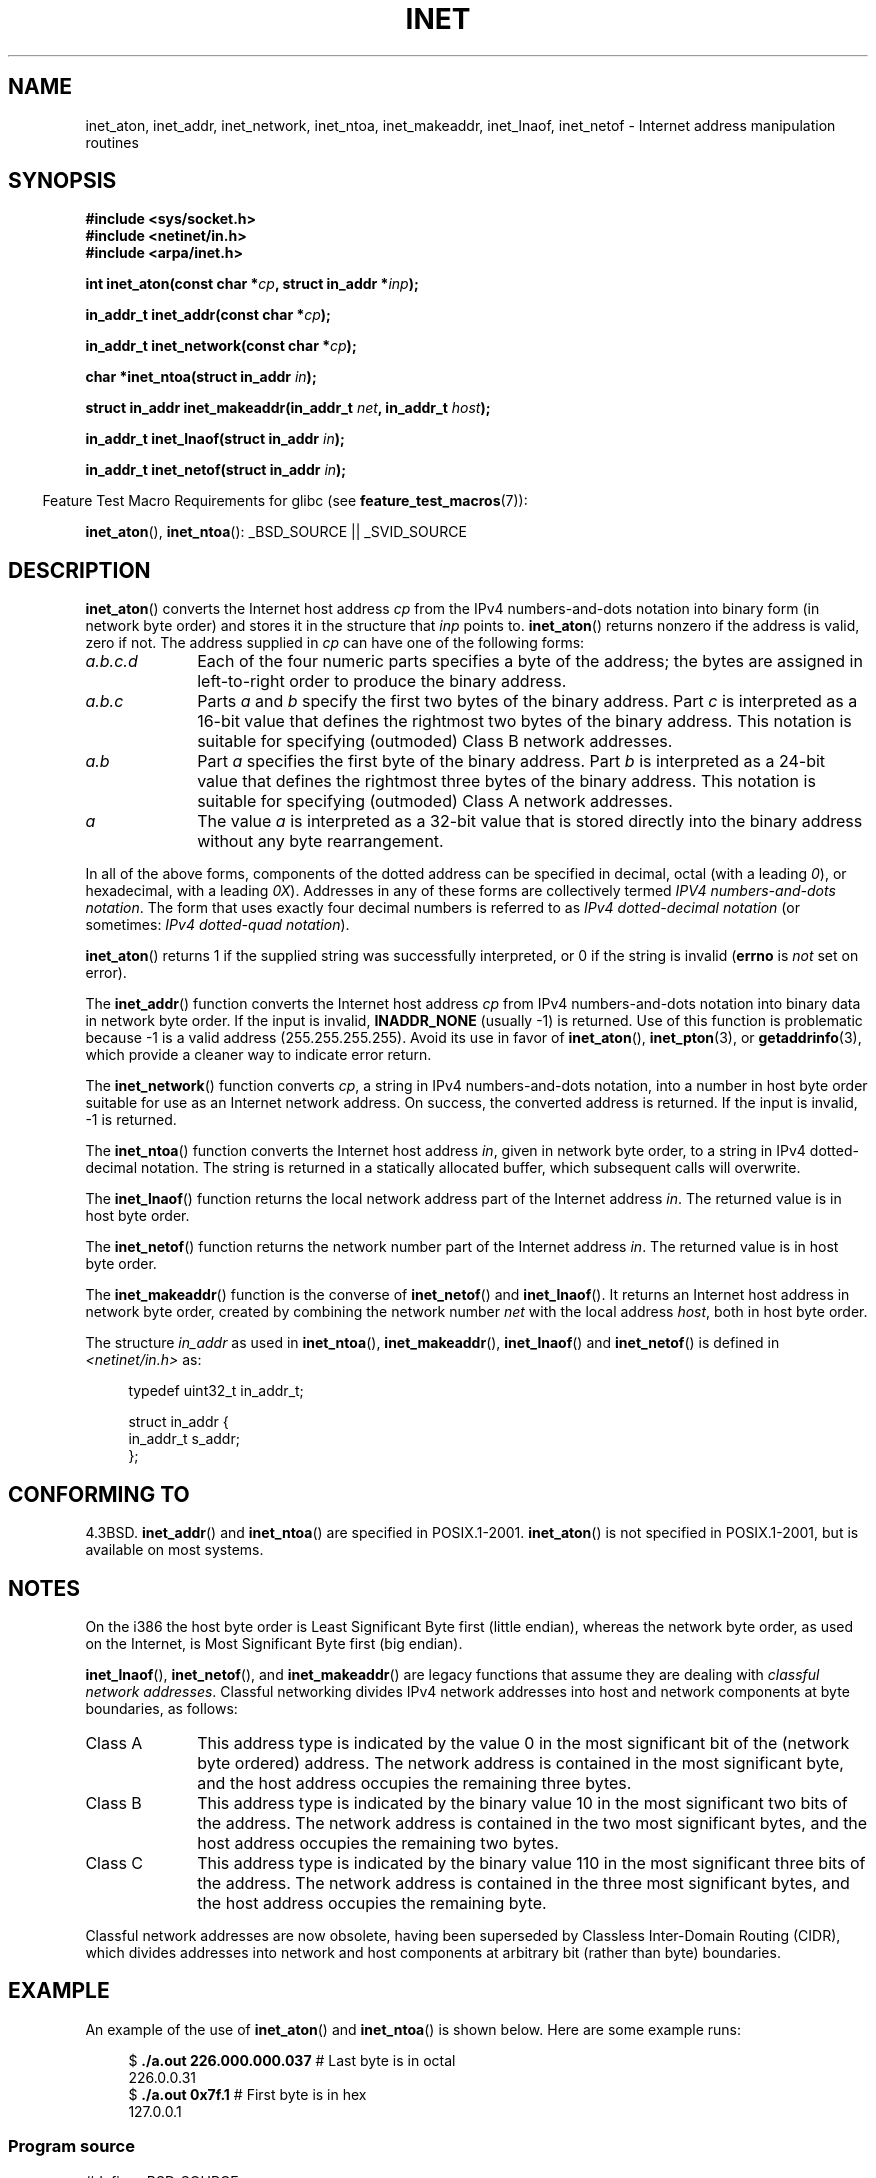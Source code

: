 .\" Copyright 1993 David Metcalfe (david@prism.demon.co.uk)
.\" and Copyright (c) 2008 Linux Foundation, written by Michael Kerrisk
.\"     <mtk.manpages@gmail.com>
.\"
.\" %%%LICENSE_START(VERBATIM)
.\" Permission is granted to make and distribute verbatim copies of this
.\" manual provided the copyright notice and this permission notice are
.\" preserved on all copies.
.\"
.\" Permission is granted to copy and distribute modified versions of this
.\" manual under the conditions for verbatim copying, provided that the
.\" entire resulting derived work is distributed under the terms of a
.\" permission notice identical to this one.
.\"
.\" Since the Linux kernel and libraries are constantly changing, this
.\" manual page may be incorrect or out-of-date.  The author(s) assume no
.\" responsibility for errors or omissions, or for damages resulting from
.\" the use of the information contained herein.  The author(s) may not
.\" have taken the same level of care in the production of this manual,
.\" which is licensed free of charge, as they might when working
.\" professionally.
.\"
.\" Formatted or processed versions of this manual, if unaccompanied by
.\" the source, must acknowledge the copyright and authors of this work.
.\" %%%LICENSE_END
.\"
.\" References consulted:
.\"     Linux libc source code
.\"     Lewine's _POSIX Programmer's Guide_ (O'Reilly & Associates, 1991)
.\"     386BSD man pages
.\"     libc.info (from glibc distribution)
.\" Modified Sat Jul 24 19:12:00 1993 by Rik Faith <faith@cs.unc.edu>
.\" Modified Sun Sep  3 20:29:36 1995 by Jim Van Zandt <jrv@vanzandt.mv.com>
.\" Changed network into host byte order (for inet_network),
.\"     Andreas Jaeger <aj@arthur.rhein-neckar.de>, 980130.
.\" 2008-06-19, mtk
.\"     Describe the various address forms supported by inet_aton().
.\"     Clarify discussion of inet_lnaof(), inet_netof(), and inet_makeaddr().
.\"     Add discussion of Classful Addressing, noting that it is obsolete.
.\"     Added an EXAMPLE program.
.\"
.TH INET 3  2014-04-19 "GNU" "Linux Programmer's Manual"
.SH NAME
inet_aton, inet_addr, inet_network, inet_ntoa, inet_makeaddr, inet_lnaof,
inet_netof \- Internet address manipulation routines
.SH SYNOPSIS
.nf
.B #include <sys/socket.h>
.B #include <netinet/in.h>
.B #include <arpa/inet.h>
.sp
.BI "int inet_aton(const char *" cp ", struct in_addr *" inp );
.sp
.BI "in_addr_t inet_addr(const char *" cp );
.sp
.BI "in_addr_t inet_network(const char *" cp );
.sp
.BI "char *inet_ntoa(struct in_addr " in );
.sp
.BI "struct in_addr inet_makeaddr(in_addr_t " net ", in_addr_t " host );
.sp
.BI "in_addr_t inet_lnaof(struct in_addr " in );
.sp
.BI "in_addr_t inet_netof(struct in_addr " in );
.fi
.sp
.in -4n
Feature Test Macro Requirements for glibc (see
.BR feature_test_macros (7)):
.in
.sp
.BR inet_aton (),
.BR inet_ntoa ():
_BSD_SOURCE || _SVID_SOURCE
.SH DESCRIPTION
.BR inet_aton ()
converts the Internet host address \fIcp\fP from the
IPv4 numbers-and-dots notation into binary form (in network byte order)
and stores it in the structure that \fIinp\fP points to.
.BR inet_aton ()
returns nonzero if the address is valid, zero if not.
The address supplied in
.I cp
can have one of the following forms:
.TP 10
.I a.b.c.d
Each of the four numeric parts specifies a byte of the address;
the bytes are assigned in left-to-right order to produce the binary address.
.TP
.I a.b.c
Parts
.I a
and
.I b
specify the first two bytes of the binary address.
Part
.I c
is interpreted as a 16-bit value that defines the rightmost two bytes
of the binary address.
This notation is suitable for specifying (outmoded) Class B
network addresses.
.TP
.I a.b
Part
.I a
specifies the first byte of the binary address.
Part
.I b
is interpreted as a 24-bit value that defines the rightmost three bytes
of the binary address.
This notation is suitable for specifying (outmoded) Class A
network addresses.
.TP
.I a
The value
.I a
is interpreted as a 32-bit value that is stored directly
into the binary address without any byte rearrangement.
.PP
In all of the above forms,
components of the dotted address can be specified in decimal,
octal (with a leading
.IR 0 ),
or hexadecimal, with a leading
.IR 0X ).
Addresses in any of these forms are collectively termed
.IR "IPV4 numbers-and-dots notation" .
The form that uses exactly four decimal numbers is referred to as
.IR "IPv4 dotted-decimal notation"
(or sometimes:
.IR "IPv4 dotted-quad notation" ).

.BR inet_aton ()
returns 1 if the supplied string was successfully interpreted,
or 0 if the string is invalid
.RB ( errno
is
.I not
set on error).
.PP
The
.BR inet_addr ()
function converts the Internet host address
\fIcp\fP from IPv4 numbers-and-dots notation into binary data in network
byte order.
If the input is invalid,
.B INADDR_NONE
(usually \-1) is returned.
Use of this function is problematic because \-1 is a valid address
(255.255.255.255).
Avoid its use in favor of
.BR inet_aton (),
.BR inet_pton (3),
or
.BR getaddrinfo (3),
which provide a cleaner way to indicate error return.
.PP
The
.BR inet_network ()
function converts
.IR cp ,
a string in IPv4 numbers-and-dots notation,
into a number in host byte order suitable for use as an
Internet network address.
On success, the converted address is returned.
If the input is invalid, \-1 is returned.
.PP
The
.BR inet_ntoa ()
function converts the Internet host address
\fIin\fP, given in network byte order, to a string in IPv4
dotted-decimal notation.
The string is returned in a statically
allocated buffer, which subsequent calls will overwrite.
.PP
The
.BR inet_lnaof ()
function returns the local network address part
of the Internet address \fIin\fP.
The returned value is in host byte order.
.PP
The
.BR inet_netof ()
function returns the network number part of
the Internet address \fIin\fP.
The returned value is in host byte order.
.PP
The
.BR inet_makeaddr ()
function is the converse of
.BR inet_netof ()
and
.BR inet_lnaof ().
It returns an Internet host address in network byte order,
created by combining the network number \fInet\fP
with the local address \fIhost\fP, both in
host byte order.
.PP
The structure \fIin_addr\fP as used in
.BR inet_ntoa (),
.BR inet_makeaddr (),
.BR inet_lnaof ()
and
.BR inet_netof ()
is defined in
.I <netinet/in.h>
as:
.sp
.in +4n
.nf
typedef uint32_t in_addr_t;

struct in_addr {
    in_addr_t s_addr;
};
.fi
.in
.SH CONFORMING TO
4.3BSD.
.BR inet_addr ()
and
.BR inet_ntoa ()
are specified in POSIX.1-2001.
.BR inet_aton ()
is not specified in POSIX.1-2001, but is available on most systems.
.SH NOTES
On the i386 the host byte order is Least Significant Byte
first (little endian), whereas the network byte order, as used on the
Internet, is Most Significant Byte first (big endian).

.BR inet_lnaof (),
.BR inet_netof (),
and
.BR inet_makeaddr ()
are legacy functions that assume they are dealing with
.IR "classful network addresses" .
Classful networking divides IPv4 network addresses into host and network
components at byte boundaries, as follows:
.TP 10
Class A
This address type is indicated by the value 0 in the
most significant bit of the (network byte ordered) address.
The network address is contained in the most significant byte,
and the host address occupies the remaining three bytes.
.TP
Class B
This address type is indicated by the binary value 10 in the
most significant two bits of the address.
The network address is contained in the two most significant bytes,
and the host address occupies the remaining two bytes.
.TP
Class C
This address type is indicated by the binary value 110 in the
most significant three bits of the address.
The network address is contained in the three most significant bytes,
and the host address occupies the remaining byte.
.PP
Classful network addresses are now obsolete,
having been superseded by Classless Inter-Domain Routing (CIDR),
which divides addresses into network and host components at
arbitrary bit (rather than byte) boundaries.
.SH EXAMPLE
An example of the use of
.BR inet_aton ()
and
.BR inet_ntoa ()
is shown below.
Here are some example runs:
.in +4n
.nf

.RB "$" " ./a.out 226.000.000.037" "      # Last byte is in octal"
226.0.0.31
.RB "$" " ./a.out 0x7f.1         " "      # First byte is in hex"
127.0.0.1
.fi
.in
.SS Program source
\&
.nf
#define _BSD_SOURCE
#include <arpa/inet.h>
#include <stdio.h>
#include <stdlib.h>

int
main(int argc, char *argv[])
{
    struct in_addr addr;

    if (argc != 2) {
        fprintf(stderr, "%s <dotted\-address>\\n", argv[0]);
        exit(EXIT_FAILURE);
    }

    if (inet_aton(argv[1], &addr) == 0) {
        fprintf(stderr, "Invalid address\\n");
        exit(EXIT_FAILURE);
    }

    printf("%s\\n", inet_ntoa(addr));
    exit(EXIT_SUCCESS);
}
.fi
.SH SEE ALSO
.BR byteorder (3),
.BR getaddrinfo (3),
.BR gethostbyname (3),
.BR getnameinfo (3),
.BR getnetent (3),
.BR inet_net_pton (3),
.BR inet_ntop (3),
.BR inet_pton (3),
.BR hosts (5),
.BR networks (5)
